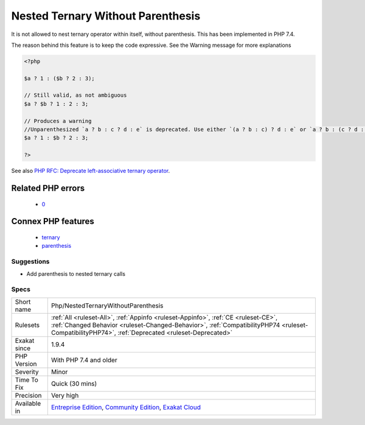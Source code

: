 .. _php-nestedternarywithoutparenthesis:

.. _nested-ternary-without-parenthesis:

Nested Ternary Without Parenthesis
++++++++++++++++++++++++++++++++++

.. meta::
	:description:
		Nested Ternary Without Parenthesis: It is not allowed to nest ternary operator within itself, without parenthesis.
	:twitter:card: summary_large_image
	:twitter:site: @exakat
	:twitter:title: Nested Ternary Without Parenthesis
	:twitter:description: Nested Ternary Without Parenthesis: It is not allowed to nest ternary operator within itself, without parenthesis
	:twitter:creator: @exakat
	:twitter:image:src: https://www.exakat.io/wp-content/uploads/2020/06/logo-exakat.png
	:og:image: https://www.exakat.io/wp-content/uploads/2020/06/logo-exakat.png
	:og:title: Nested Ternary Without Parenthesis
	:og:type: article
	:og:description: It is not allowed to nest ternary operator within itself, without parenthesis
	:og:url: https://php-tips.readthedocs.io/en/latest/tips/Php/NestedTernaryWithoutParenthesis.html
	:og:locale: en
It is not allowed to nest ternary operator within itself, without parenthesis. This has been implemented in PHP 7.4.

The reason behind this feature is to keep the code expressive. See the Warning message for more explanations

.. code-block:: php
   
   <?php
   
   $a ? 1 : ($b ? 2 : 3);
   
   // Still valid, as not ambiguous 
   $a ? $b ? 1 : 2 : 3;
   
   // Produces a warning
   //Unparenthesized `a ? b : c ? d : e` is deprecated. Use either `(a ? b : c) ? d : e` or `a ? b : (c ? d : e)`
   $a ? 1 : $b ? 2 : 3;
   
   ?>

See also `PHP RFC: Deprecate left-associative ternary operator <https://wiki.php.net/rfc/ternary_associativity>`_.

Related PHP errors 
-------------------

  + `0 <https://php-errors.readthedocs.io/en/latest/messages/Unparenthesized+%60a+%3F+b+%3A+c+%3F+d+%3A+e%60+is+deprecated.+Use+either+%60%28a+%3F+b+%3A+c%29+%3F+d+%3A+e%60+or+%60a+%3F+b+%3A+%28c+%3F+d+%3A+e%29%60.html>`_



Connex PHP features
-------------------

  + `ternary <https://php-dictionary.readthedocs.io/en/latest/dictionary/ternary.ini.html>`_
  + `parenthesis <https://php-dictionary.readthedocs.io/en/latest/dictionary/parenthesis.ini.html>`_


Suggestions
___________

* Add parenthesis to nested ternary calls




Specs
_____

+--------------+----------------------------------------------------------------------------------------------------------------------------------------------------------------------------------------------------------------------------------------+
| Short name   | Php/NestedTernaryWithoutParenthesis                                                                                                                                                                                                    |
+--------------+----------------------------------------------------------------------------------------------------------------------------------------------------------------------------------------------------------------------------------------+
| Rulesets     | :ref:`All <ruleset-All>`, :ref:`Appinfo <ruleset-Appinfo>`, :ref:`CE <ruleset-CE>`, :ref:`Changed Behavior <ruleset-Changed-Behavior>`, :ref:`CompatibilityPHP74 <ruleset-CompatibilityPHP74>`, :ref:`Deprecated <ruleset-Deprecated>` |
+--------------+----------------------------------------------------------------------------------------------------------------------------------------------------------------------------------------------------------------------------------------+
| Exakat since | 1.9.4                                                                                                                                                                                                                                  |
+--------------+----------------------------------------------------------------------------------------------------------------------------------------------------------------------------------------------------------------------------------------+
| PHP Version  | With PHP 7.4 and older                                                                                                                                                                                                                 |
+--------------+----------------------------------------------------------------------------------------------------------------------------------------------------------------------------------------------------------------------------------------+
| Severity     | Minor                                                                                                                                                                                                                                  |
+--------------+----------------------------------------------------------------------------------------------------------------------------------------------------------------------------------------------------------------------------------------+
| Time To Fix  | Quick (30 mins)                                                                                                                                                                                                                        |
+--------------+----------------------------------------------------------------------------------------------------------------------------------------------------------------------------------------------------------------------------------------+
| Precision    | Very high                                                                                                                                                                                                                              |
+--------------+----------------------------------------------------------------------------------------------------------------------------------------------------------------------------------------------------------------------------------------+
| Available in | `Entreprise Edition <https://www.exakat.io/entreprise-edition>`_, `Community Edition <https://www.exakat.io/community-edition>`_, `Exakat Cloud <https://www.exakat.io/exakat-cloud/>`_                                                |
+--------------+----------------------------------------------------------------------------------------------------------------------------------------------------------------------------------------------------------------------------------------+


